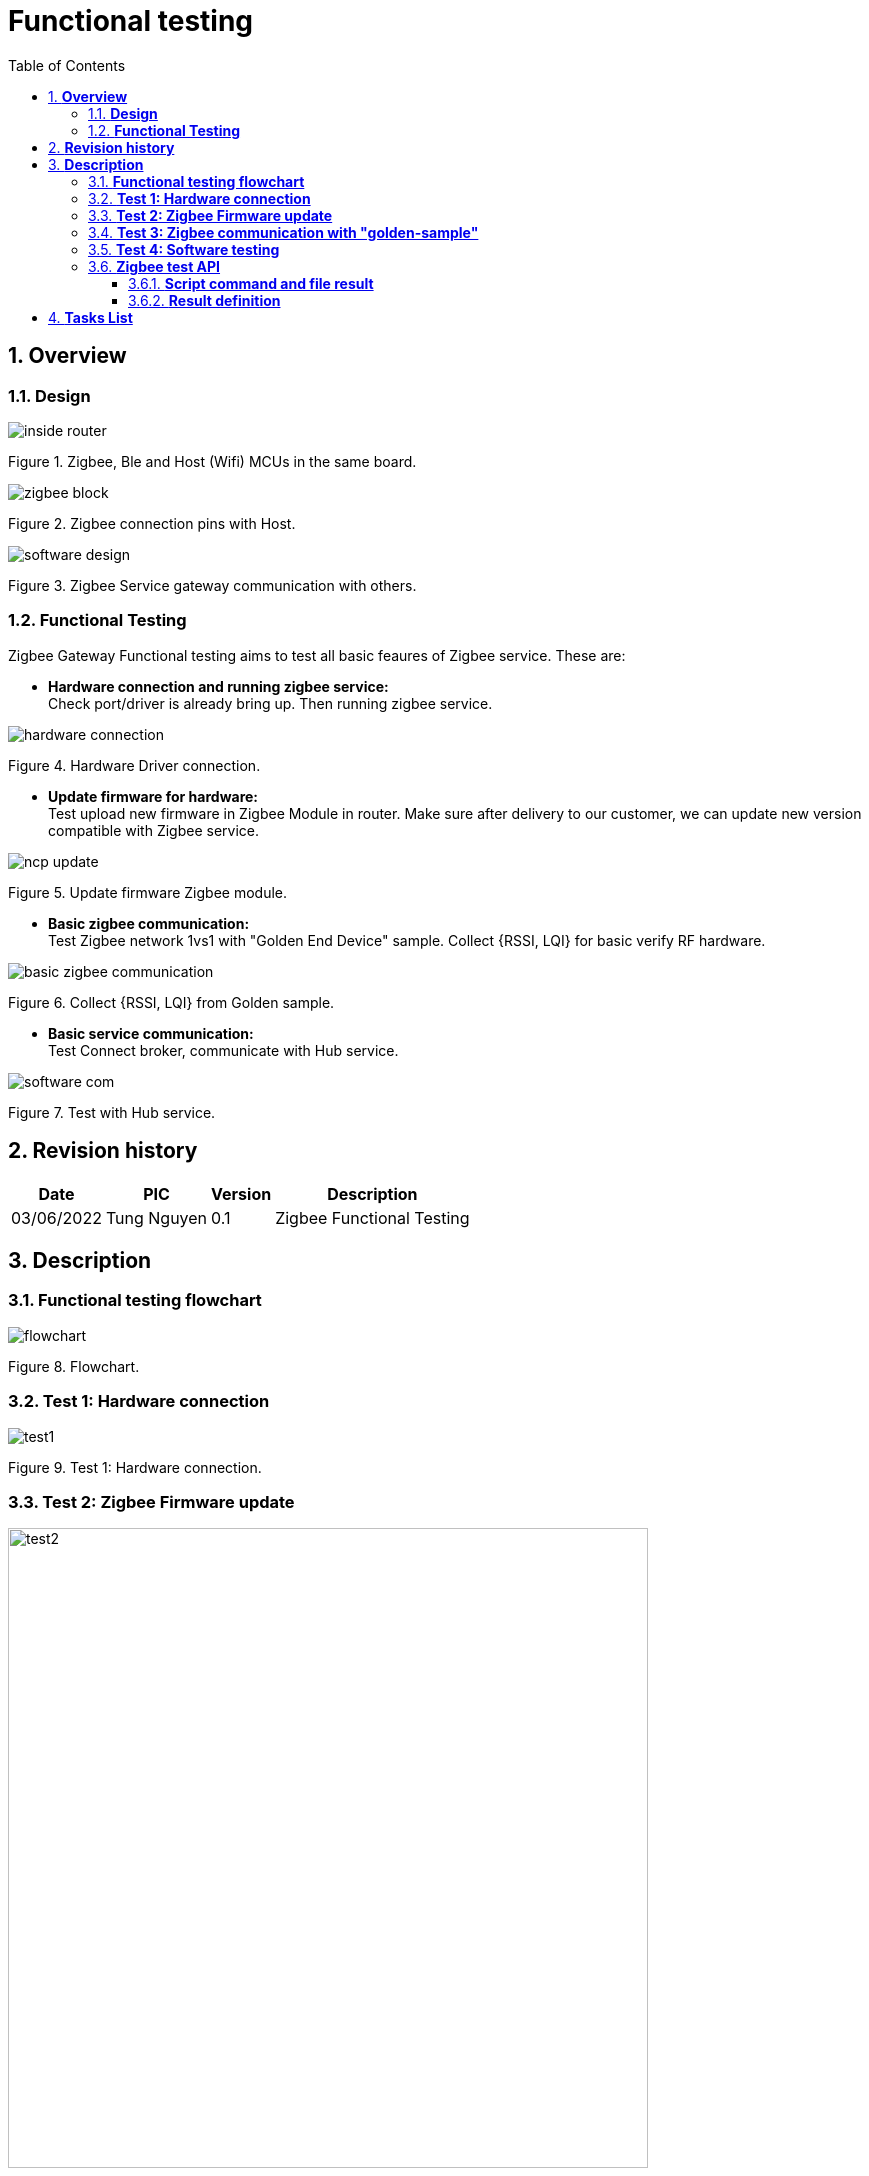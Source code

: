 :sectnumlevels: 5
:toclevels: 5
:sectnums:
:source-highlighter: coderay
:imagesdir: ../../assets/images

= *Functional testing*
:toc: left

:Date:      03/06/2022
:pic:       Tung Nguyen
:version:   0.1

== *Overview*

=== *Design*
image::functional_testing/inside_router.svg[align="center"]
[.text-center]
Figure {counter:figure}. Zigbee, Ble and Host (Wifi) MCUs in the same 
board.


image::functional_testing/zigbee_block.svg[align="center"]
[.text-center]
Figure {counter:figure}. Zigbee connection pins with Host.



image::functional_testing/software_design.svg[align="center"]
[.text-center]
Figure {counter:figure}. Zigbee Service gateway communication with others.


=== *Functional Testing*

Zigbee Gateway Functional testing aims to test all basic feaures of Zigbee 
service. These are:




* *Hardware connection and running zigbee service:* +
Check port/driver is already bring up. Then running zigbee service.

image::functional_testing/hardware_connection.svg[align="center"]
[.text-center]
Figure {counter:figure}. Hardware Driver connection.


* *Update firmware for hardware:* +
Test upload new firmware in Zigbee Module in router. Make sure after delivery 
to our customer, we can update new version compatible with Zigbee service.

image::functional_testing/ncp_update.svg[align="center"]
[.text-center]
Figure {counter:figure}. Update firmware Zigbee module.


* *Basic zigbee communication:* +
Test Zigbee network 1vs1 with "Golden End Device" sample. Collect {RSSI, LQI} 
for basic verify RF hardware.

image::functional_testing/basic_zigbee_communication.svg[align="center"]
[.text-center]
Figure {counter:figure}. Collect {RSSI, LQI} from Golden sample.


* *Basic service communication:* +
Test Connect broker, communicate with Hub service. 

image::functional_testing/software_com.svg[align="center"]
[.text-center]
Figure {counter:figure}. Test with Hub service.

== *Revision history*

[%autowidth.stretch]
[cols="1,1,1,3", options="header"]
|===
|*Date*
|*PIC*
|*Version*
|*Description*

|{Date}
|{pic}
|{version}
|Zigbee Functional Testing

|===

== *Description*

=== *Functional testing flowchart*

image::functional_testing/flowchart.svg[align="center"]
[.text-center]
Figure {counter:figure}. Flowchart.

=== *Test 1: Hardware connection*

image::functional_testing/test1.svg[align="center"]
[.text-center]
Figure {counter:figure}. Test 1: Hardware connection.



=== *Test 2: Zigbee Firmware update*

image::functional_testing/test2.svg[align="center", 640]
[.text-center]
Figure {counter:figure}. Test 2: Zigbee Firmware update.

=== *Test 3: Zigbee communication with "golden-sample"*

image::functional_testing/test3.svg[align="center", 640]
[.text-center]
Figure {counter:figure}. Test 3: Test with "golden-sample".

=== *Test 4: Software testing*

image::functional_testing/test4.svg[align="center", 640]
[.text-center]
Figure {counter:figure}. Test 4: Software testing.

=== *Zigbee test API*

==== *Script command and file result*

* *Script command: "sh /data/database/zib/functional_testing.sh"*

* *Filepath: /data/database/zib/functional_testing.json*
[source,json]
----
{
  "code": <int>,
  "message": <string>
}
----

==== *Result definition*
[%autowidth.stretch]
[cols="1,1,3", options="header"]
|===
|*ID*
|*Result*
|*Description*

|0
|ERR_CODE_SUCCESS
|All test case pass

|1
|ERR_CODE_UART_DRIVER_FAIL
|Driver uart down

|2
|ERR_CODE_RUN_SERVICE_FAIL
|Zigbee Service segmentation; +
Hardware PCB fail

|3
|ERR_CODE_SERIAL_COMMUNICATION_FAIL
|NCP firmeware segmentation


|4
|ERR_CODE_RUN_NCP_UPDATE_FAIL
|NCP update application segmentation

|5
|ERR_CODE_NCP_UPDATE_FIMRWARE_FAIL
|Hardware bootloader pin fail; +
Bootloader firmware segmentation

|6
|ERR_CODE_COMM_GOLDEN_SAMPLE_FAIL
|RF fail

|7
|ERR_CODE_RF_FAIL
|RF fail

|8
|ERR_CODE_MQTT_FAIL
|MQTT connection fail;
MQTT Broker not started

|9
|ERR_CODE_COMM_HUB_SERVICE_FAIL
|Zigbee service segmentation;
Hub service not started

|===

== *Tasks List*


[%interactive]

* [ ] NCP firmware image (2 versions).
* [ ] Bootloader XMODEM firmware image.
* [ ] Basic Zigbee service application has features: request/reply ncp info, "golden-sample" testing and collecting {RSSI, LQI}, MQTT connect, Hub 
communication.
* [ ] "Golden-sample" firmware image.
* [ ] NCP update application.
* [ ] Test this functional testing.